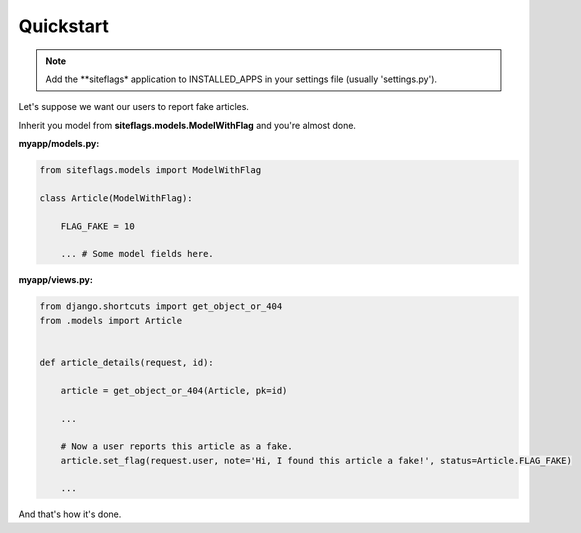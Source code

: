 Quickstart
==========

.. note::

    Add the **siteflags* application to INSTALLED_APPS in your settings file (usually 'settings.py').


Let's suppose we want our users to report fake articles.

Inherit you model from **siteflags.models.ModelWithFlag** and you're almost done.

**myapp/models.py:**


.. code-block:: python

    from siteflags.models import ModelWithFlag

    class Article(ModelWithFlag):

        FLAG_FAKE = 10

        ... # Some model fields here.



**myapp/views.py:**

.. code-block:: python


    from django.shortcuts import get_object_or_404
    from .models import Article


    def article_details(request, id):

        article = get_object_or_404(Article, pk=id)

        ...

        # Now a user reports this article as a fake.
        article.set_flag(request.user, note='Hi, I found this article a fake!', status=Article.FLAG_FAKE)

        ...


And that's how it's done.
